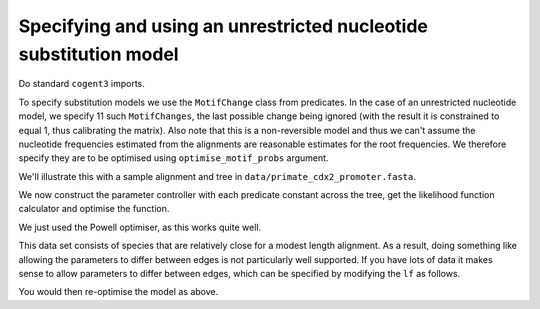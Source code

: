Specifying and using an unrestricted nucleotide substitution model
==================================================================

.. sectionauthor:: Gavin Huttley

Do standard ``cogent3`` imports.

.. doctest::

    >>> from cogent3 import LoadSeqs, LoadTree, DNA
    >>> from cogent3.evolve.predicate import MotifChange
    >>> from cogent3.evolve.substitution_model import Nucleotide

.. don't pollute screen during execution with uninteresting warning

.. doctest::
    :hide:

    >>> import warnings
    >>> warnings.filterwarnings("ignore", "Model not reversible")

To specify substitution models we use the ``MotifChange`` class from predicates. In the case of an unrestricted nucleotide model, we specify 11 such ``MotifChanges``, the last possible change being ignored (with the result it is constrained to equal 1, thus calibrating the matrix). Also note that this is a non-reversible model and thus we can't assume the nucleotide frequencies estimated from the alignments are reasonable estimates for the root frequencies. We therefore specify they are to be optimised using ``optimise_motif_probs`` argument.

.. doctest::

    >>> ACTG = list('ACTG')
    >>> preds = [MotifChange(i, j, forward_only=True) for i in ACTG for j in ACTG if i != j]
    >>> del(preds[-1])
    >>> preds
    [A>C, A>T, A>G, C>A, C>T, C>G, T>A, T>C, T>G, G>A, G>C]
    >>> sm = Nucleotide(predicates=preds, recode_gaps=True,
    ...                 optimise_motif_probs=True)
    >>> print(sm)
    <BLANKLINE>
    Nucleotide ( name = ''; type = 'None'; params = ['A>C', 'A>T', 'A>G',...

We'll illustrate this with a sample alignment and tree in ``data/primate_cdx2_promoter.fasta``.

.. doctest::

    >>> al = LoadSeqs("data/primate_cdx2_promoter.fasta", moltype=DNA)
    >>> al
    3 x 1525 dna alignment: human[AGCGCCCGCGG...], macaque[AGC...
    >>> tr = LoadTree(tip_names=al.names)
    >>> print(tr)
    (human,macaque,chimp)root;

We now construct the parameter controller with each predicate constant across the tree, get the likelihood function calculator and optimise the function.

.. doctest::

    >>> lf = sm.make_likelihood_function(tr, digits=2, space=3)
    >>> lf.set_alignment(al)
    >>> lf.set_name('Unrestricted model')
    >>> lf.optimise(local=True, show_progress=False)

We just used the Powell optimiser, as this works quite well.

.. doctest::

    >>> print(lf)
    Unrestricted model
    log-likelihood = -2491.7870
    number of free parameters = 17
    ==========================================================================
     A>C    A>G    A>T    C>A    C>G    C>T    G>A    G>C    T>A    T>C    T>G
    --------------------------------------------------------------------------
    0.49   4.88   1.04   2.04   0.99   7.89   9.00   1.55   0.48   5.53   1.57
    --------------------------------------------------------------------------
    =========================
       edge   parent   length
    -------------------------
      human     root     0.00
    macaque     root     0.04
      chimp     root     0.01
    -------------------------
    ==============
    motif   mprobs
    --------------
        T     0.26
        C     0.26
        A     0.24
        G     0.24
    --------------

This data set consists of species that are relatively close for a modest length alignment. As a result, doing something like allowing the parameters to differ between edges is not particularly well supported. If you have lots of data it makes sense to allow parameters to differ between edges, which can be specified by modifying the ``lf`` as follows.

.. doctest::

    >>> for pred in preds:
    ...     lf.set_param_rule(pred, is_independent=True)

You would then re-optimise the model as above.
